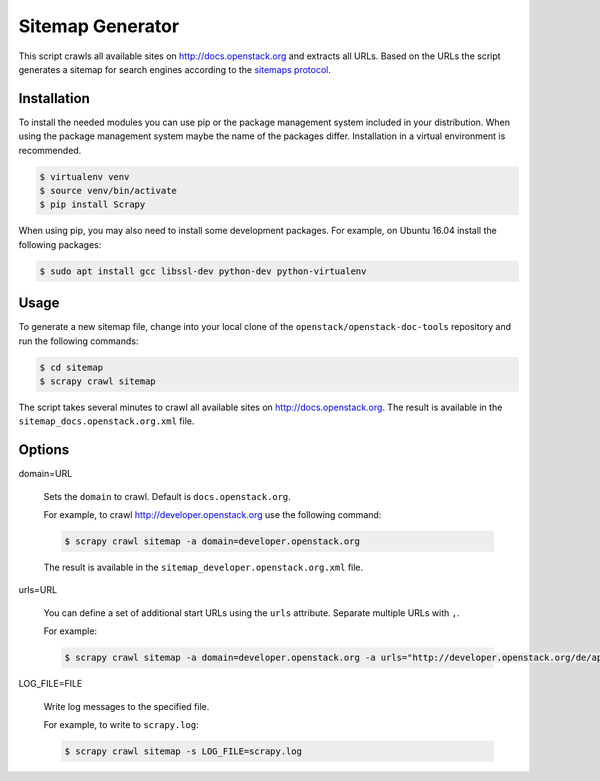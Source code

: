 =================
Sitemap Generator
=================

This script crawls all available sites on http://docs.openstack.org and
extracts all URLs. Based on the URLs the script generates a sitemap for search
engines according to the `sitemaps protocol
<http://www.sitemaps.org/protocol.html>`_.

Installation
~~~~~~~~~~~~

To install the needed modules you can use pip or the package management system
included in your distribution. When using the package management system maybe
the name of the packages differ. Installation in a virtual environment is
recommended.

.. code-block:: console

   $ virtualenv venv
   $ source venv/bin/activate
   $ pip install Scrapy

When using pip, you may also need to install some development packages. For
example, on Ubuntu 16.04 install the following packages:

.. code-block:: console

   $ sudo apt install gcc libssl-dev python-dev python-virtualenv

Usage
~~~~~

To generate a new sitemap file, change into your local clone of the
``openstack/openstack-doc-tools`` repository and run the following commands:

.. code-block:: console

   $ cd sitemap
   $ scrapy crawl sitemap

The script takes several minutes to crawl all available
sites on http://docs.openstack.org. The result is available in the
``sitemap_docs.openstack.org.xml`` file.

Options
~~~~~~~

domain=URL

   Sets the ``domain`` to crawl. Default is ``docs.openstack.org``.

   For example, to crawl http://developer.openstack.org use the following
   command:

   .. code-block:: console

      $ scrapy crawl sitemap -a domain=developer.openstack.org

   The result is available in the ``sitemap_developer.openstack.org.xml`` file.

urls=URL

   You can define a set of additional start URLs using the ``urls`` attribute.
   Separate multiple URLs with ``,``.

   For example:

   .. code-block:: console

      $ scrapy crawl sitemap -a domain=developer.openstack.org -a urls="http://developer.openstack.org/de/api-guide/quick-start/"

LOG_FILE=FILE

   Write log messages to the specified file.

   For example, to write to ``scrapy.log``:

   .. code-block:: console

      $ scrapy crawl sitemap -s LOG_FILE=scrapy.log
